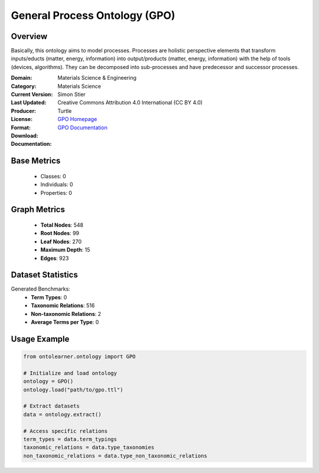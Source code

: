General Process Ontology (GPO)
==============================

Overview
-----------------
Basically, this ontology aims to model processes. Processes are holistic perspective elements
that transform inputs/educts (matter, energy, information) into output/products (matter, energy, information)
with the help of tools (devices, algorithms). They can be decomposed into sub-processes
and have predecessor and successor processes.

:Domain: Materials Science & Engineering
:Category: Materials Science
:Current Version:
:Last Updated:
:Producer: Simon Stier
:License: Creative Commons Attribution 4.0 International (CC BY 4.0)
:Format: Turtle
:Download: `GPO Homepage <https://github.com/General-Process-Ontology/ontology>`_
:Documentation: `GPO Documentation <https://github.com/General-Process-Ontology/ontology>`_

Base Metrics
---------------
    - Classes: 0
    - Individuals: 0
    - Properties: 0

Graph Metrics
------------------
    - **Total Nodes**: 548
    - **Root Nodes**: 99
    - **Leaf Nodes**: 270
    - **Maximum Depth**: 15
    - **Edges**: 923

Dataset Statistics
-------------------
Generated Benchmarks:
    - **Term Types**: 0
    - **Taxonomic Relations**: 516
    - **Non-taxonomic Relations**: 2
    - **Average Terms per Type**: 0

Usage Example
------------------
.. code-block:: python

   from ontolearner.ontology import GPO

   # Initialize and load ontology
   ontology = GPO()
   ontology.load("path/to/gpo.ttl")

   # Extract datasets
   data = ontology.extract()

   # Access specific relations
   term_types = data.term_typings
   taxonomic_relations = data.type_taxonomies
   non_taxonomic_relations = data.type_non_taxonomic_relations
